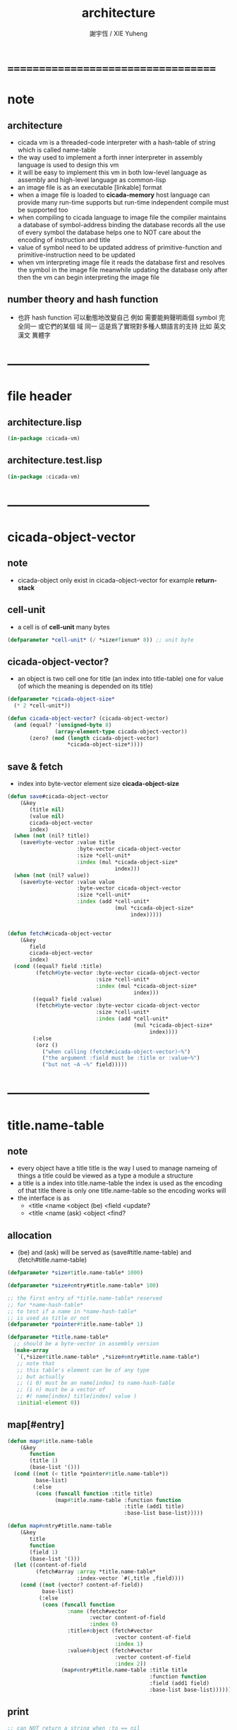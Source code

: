 #+TITLE:  architecture
#+AUTHOR: 謝宇恆 / XIE Yuheng
#+EMAIL:  xyheme@gmail.com

* ===================================
* note
** architecture
   * cicada vm is
     a threaded-code interpreter
     with a hash-table of string which is called name-table
   * the way used to implement
     a forth inner interpreter in assembly language
     is used to design this vm
   * it will be easy to implement this vm in both
     low-level language as assembly
     and high-level language as common-lisp
   * an image file is as an executable [linkable] format
   * when a image file is loaded to *cicada-memory*
     host language can provide many run-time supports
     but run-time independent compile must be supported too
   * when compiling to cicada language to image file
     the compiler maintains a database of symbol-address binding
     the database records all the use of every symbol
     the database helps one to
     NOT care about the encoding of instruction and title
   * value of symbol
     need to be updated
     address of primitive-function and primitive-instruction
     need to be updated
   * when vm interpreting image file
     it reads the database first
     and resolves the symbol in the image file
     meanwhile updating the database
     only after then
     the vm can begin interpreting the image file
** number theory and hash function
   * 也許 hash function 可以動態地改變自己
     例如
     需要能夠聲明兩個 symbol 完全同一
     或它們的某個 域 同一
     這是爲了實現對多種人類語言的支持
     比如 英文 漢文 異體字
* -----------------------------------
* file header
** architecture.lisp
   #+begin_src lisp :tangle architecture.lisp
   (in-package :cicada-vm)
   #+end_src
** architecture.test.lisp
   #+begin_src lisp :tangle architecture.test.lisp
   (in-package :cicada-vm)
   #+end_src
* -----------------------------------
* cicada-object-vector
** note
   * cicada-object only exist in cicada-object-vector
     for example *return-stack*
** cell-unit
   * a cell is of *cell-unit* many bytes
   #+begin_src lisp :tangle architecture.lisp
   (defparameter *cell-unit* (/ *size#fixnum* 8)) ;; unit byte
   #+end_src
** cicada-object-vector?
   * an object is two cell
     one for title (an index into title-table)
     one for value (of which the meaning is depended on its title)
   #+begin_src lisp :tangle architecture.lisp
   (defparameter *cicada-object-size*
     (* 2 *cell-unit*))

   (defun cicada-object-vector? (cicada-object-vector)
     (and (equal? '(unsigned-byte 8)
                  (array-element-type cicada-object-vector))
          (zero? (mod (length cicada-object-vector)
                      ,*cicada-object-size*))))
   #+end_src
** save & fetch
   * index
     into byte-vector
     element size *cicada-object-size*
   #+begin_src lisp :tangle architecture.lisp
   (defun save#cicada-object-vector
       (&key
          (title nil)
          (value nil)
          cicada-object-vector
          index)
     (when (not (nil? title))
       (save#byte-vector :value title
                         :byte-vector cicada-object-vector
                         :size *cell-unit*
                         :index (mul *cicada-object-size*
                                     index)))
     (when (not (nil? value))
       (save#byte-vector :value value
                         :byte-vector cicada-object-vector
                         :size *cell-unit*
                         :index (add *cell-unit*
                                     (mul *cicada-object-size*
                                          index)))))


   (defun fetch#cicada-object-vector
       (&key
          field
          cicada-object-vector
          index)
     (cond ((equal? field :title)
            (fetch#byte-vector :byte-vector cicada-object-vector
                               :size *cell-unit*
                               :index (mul *cicada-object-size*
                                           index)))
           ((equal? field :value)
            (fetch#byte-vector :byte-vector cicada-object-vector
                               :size *cell-unit*
                               :index (add *cell-unit*
                                           (mul *cicada-object-size*
                                                index))))
           (:else
            (orz ()
              ("when calling (fetch#cicada-object-vector)~%")
              ("the argument :field must be :title or :value~%")
              ("but not ~A ~%" field)))))
   #+end_src
* -----------------------------------
* title.name-table
** note
   * every object have a title
     title is the way I used to manage nameing of things
     a title could be viewed as
     a type
     a module
     a structure
   * a title is a index into title.name-table
     the index is used as the encoding of that title
     there is only one title.name-table
     so the encoding works will
   * the interface is as
     * <title
       <name
       <object
       (be)
       <field
       <update?
     * <title
       <name
       (ask)
       <object
       <find?
** allocation
   * (be) and (ask) will be served as
     (save#title.name-table) and (fetch#title.name-table)
   #+begin_src lisp :tangle architecture.lisp
   (defparameter *size#title.name-table* 1000)

   (defparameter *size#entry#title.name-table* 100)

   ;; the first entry of *title.name-table* reserved
   ;; for *name-hash-table*
   ;; to test if a name in *name-hash-table*
   ;; is used as title or not
   (defparameter *pointer#title.name-table* 1)

   (defparameter *title.name-table*
     ;; should be a byte-vector in assembly version
     (make-array
      `(,*size#title.name-table* ,*size#entry#title.name-table*)
      ;; note that
      ;; this table's element can be of any type
      ;; but actually
      ;; (i 0) must be an name[index] to name-hash-table
      ;; (i n) must be a vector of
      ;; #( name[index] title[index] value )
      :initial-element 0))
   #+end_src
** map[#entry]
   #+begin_src lisp :tangle architecture.lisp
   (defun map#title.name-table
       (&key
          function
          (title 1)
          (base-list '()))
     (cond ((not (< title *pointer#title.name-table*))
            base-list)
           (:else
            (cons (funcall function :title title)
                  (map#title.name-table :function function
                                        :title (add1 title)
                                        :base-list base-list)))))

   (defun map#entry#title.name-table
       (&key
          title
          function
          (field 1)
          (base-list '()))
     (let ((content-of-field
            (fetch#array :array *title.name-table*
                         :index-vector `#(,title ,field))))
       (cond ((not (vector? content-of-field))
              base-list)
             (:else
              (cons (funcall function
                      :name (fetch#vector
                             :vector content-of-field
                             :index 0)
                      :title#object (fetch#vector
                                     :vector content-of-field
                                     :index 1)
                      :value#object (fetch#vector
                                     :vector content-of-field
                                     :index 2))
                    (map#entry#title.name-table :title title
                                                :function function
                                                :field (add1 field)
                                                :base-list base-list))))))
   #+end_src
** print
   #+begin_src lisp :tangle architecture.lisp
   ;; can NOT return a string when :to == nil

   (defun print#title.name-table
       (&key
          (to *standard-output*))
     (cat (:to to
               :postfix (cat () ("~%")))
       ("* title.name-table")
       ("  |------------+--------|")
       ("  | size       | ~6D |" *size#title.name-table*)
       ("  | size#entry | ~6D |" *size#entry#title.name-table*)
       ("  | title      | ~6D |" (sub1 *pointer#title.name-table*))
       ("  |------------+--------|"))
     (map#title.name-table
      :function
      (lambda (&key
                 title)
        (cat (:to to
                  :postfix (cat () ("~%")))
          ("  * ~A" (title->string title)))
        (map#entry#title.name-table
         :title title
         :function
         (lambda (&key
                    name
                    title#object
                    value#object)
           (cat (:to to
                     :postfix (cat () ("~%")))
             ("    * ~A" (name->string name))
             ("      ~A ~A" (title->string title#object) value#object)))))))

   ;; (be :title (string->title "k1")
   ;;     :name (string->name "took1")
   ;;     :title#object (string->title "my1")
   ;;     :value#object 666)
   ;; (be :title (string->title "k1")
   ;;     :name (string->name "took2")
   ;;     :title#object (string->title "my2")
   ;;     :value#object 666)
   ;; (print#title.name-table)
   #+end_src
** be (as save)
   #+begin_src lisp :tangle architecture.lisp
   (defin be
     .field ;; index
     .update?)
   (defun be
       (&key
          title
          name
          title#object
          value#object)
     (cond
       ((not (title? title))
        (error "the argument :title of (be) must be a title"))
       ((not (name? name))
        (error "the argument :name of (be) must be a name"))
       ((not (title? title#object))
        (error "the argument :title#object of (be) must be a title"))
       (:else
        (help#be
         :title title
         :name name
         :title#object title#object
         :value#object value#object))))


   (defun help#be
       (&key
          title
          name
          title#object
          value#object
          (field 1))
     (let ((content-of-field
            (fetch#array
             :array *title.name-table*
             :index-vector `#(,title ,field))))
       (cond
         ;; creat new
         ((zero? content-of-field)
          (save#array
           :value (vector name
                          title#object
                          value#object)
           :array *title.name-table*
           :index-vector `#(,title ,field))
          (values field
                  nil))
         ;; update
         ((equal? name
                  (fetch#vector
                   :vector content-of-field
                   :index 0))
          (save#array
           :value (vector name
                          title#object
                          value#object)
           :array *title.name-table*
           :index-vector `#(,title ,field))
          (values field
                  :updated!!!))
         ;; next
         ((< field *size#entry#title.name-table*)
          (help#be :title title
                   :name name
                   :title#object title#object
                   :value#object value#object
                   :field (add1 field)))
         ;; filled
         (:else
          (error "the names under this title is too filled (be) can not do")))))
   #+end_src
** ask (as fetch)
   #+begin_src lisp :tangle architecture.lisp
   (defin ask
     .title
     .value
     .found?)
   (defun ask
       (&key
          title
          name)
     (cond ((not (title? title))
            (error "the argument :title of (ask) must be a title"))
           ((not (name? name))
            (error "the argument :name of (ask) must be a name"))
           (:else
            (help#ask :title title
                      :name name))))

   (defun help#ask
       (&key
          title
          name
          (field 1))
     (let ((content-of-field
            (fetch#array :array *title.name-table*
                         :index-vector `#(,title ,field))))
       (cond
         ;; not found
         ((zero? content-of-field)
          (values 0
                  0
                  nil))
         ;; found
         ((equal? name
                  (fetch#vector :vector content-of-field
                                :index 0))
          (let ((vector#name-title-value
                 (fetch#array :array *title.name-table*
                              :index-vector `#(,title ,field))))
            (values (fetch#vector :vector vector#name-title-value
                                  :index 1)
                    (fetch#vector :vector vector#name-title-value
                                  :index 2)
                    :found!!!)))
         ;; next
         ((< field *size#entry#title.name-table*)
          (help#ask :title title
                    :name name
                    :field (add1 field)))
         ;; filled
         (:else
          (orz ()
            ("can not ask for the object under the name as you wish~%")
            ("and the names under this title is too filled"))))))
   #+end_src
** test
   #+begin_src lisp :tangle architecture.test.lisp
   (deftest be--and--ask
       (architecture)
     (ensure
         (list (be :title (string->title "kkk")
                   :name (string->name "took")
                   :title#object (string->title "my")
                   :value#object 666)
               (with (be :title (string->title "kkk")
                         :name (string->name "took")
                         :title#object (string->title "my")
                         :value#object 666)
                 (list .field .update?))
               (with (ask :title (string->title "kkk")
                          :name (string->name "took"))
                     (list .title .value .found?)))
         ==>
         `(1

           (1
            :UPDATED!!!)

           (,(string->title "my")
             666
             :FOUND!!!)

           )))
    #+end_src
* title
** title?
   * index-within-title.name-table?
   #+begin_src lisp :tangle architecture.lisp
   (defun title? (index)
     (and (natural-number? index)
          (< index *size#title.name-table*)))
   #+end_src
** string->title
   #+begin_src lisp :tangle architecture.lisp
   (defun string->title (string)
     (let* ((name (string->name string))
            (index-for-title
             (fetch#name-hash-table :field :index-for-title
                                    :name name)))
       (cond
         ;; find-old
         ((not (zero? index-for-title))
          index-for-title)

         ;; creat-new
         ((< *pointer#title.name-table*
             ,*size#title.name-table*)
          ;; now
          ;; *pointer#title.name-table* is pointing to
          ;; the next free to use index
          ;; in the *title.name-table*

          ;; save title[index] to :field :index-for-title of name-hash-table
          (save#name-hash-table :value *pointer#title.name-table*
                                :field :index-for-title
                                :name name)

          ;; save name[index] to *title.name-table*
          (save#array :value name
                      :array *title.name-table*
                      :index-vector (vector *pointer#title.name-table* 0))

          ;; to update *pointer#title.name-table*
          ;; is to allocate a new index in the *title.name-table*
          (add1! *pointer#title.name-table*)

          ;; return value
          (sub1 *pointer#title.name-table*))

         (:else
          (orz ()
            ("title.name-table is filled~%")
            ("(string->title) can not make new title~%"))))))
   #+end_src
** title->name
   #+begin_src lisp :tangle architecture.lisp
   (defun title->name (title)
     (if (not (title? title))
         (error "the argument of (title->name) must be a title")
         (fetch#array
          :array *title.name-table*
          :index-vector
          (vector title 0))))
   #+end_src
** title->string
   #+begin_src lisp :tangle architecture.lisp
   (defun title->string (title)
     (if (not (title? title))
         (error "the argument of (title->string) must be a title")
         (name->string (title->name title))))
   #+end_src
** print
   #+begin_src lisp :tangle architecture.lisp
   (defun print#title (title &key (to t))
     (if (not (title? title))
         (error "the argument of (print#title) must be a title")
         (print#name (title->name title)
                     :to to)))
   #+end_src
** test
   #+begin_src lisp :tangle architecture.test.lisp
   (deftest print#title
       (architecture)
     (ensure
         (print#title (string->title "kkk")
                      :to nil)
         ==>
         "kkk"))
   #+end_src
* -----------------------------------
* name-hash-table
** note
   * not name value binding in name-hash-table
     name-hash-table is used to
     1. provide the name datatype
     2. implement title.name-table
   * binding will be done in title.name-table
     an object [value with title]
     will be bound to a title name pair
** allocation
   #+begin_src lisp :tangle architecture.lisp
   ;; must be a prime number

   ;; 1000003  ;; about 976 k
   ;; 1000033
   ;; 1000333
   ;; 100003   ;; about 97 k
   ;; 100333
   ;; 997
   ;; 499
   ;; 230      ;; for a special test

   (defparameter *size#name-hash-table* 100333)

   (defparameter *name-hash-table#name-counter* 0)

   (defparameter *name-hash-table#string*
     (make#vector
      :length *size#name-hash-table*
      :initial-element 0))

   (defparameter *name-hash-table#index-for-title*
     (make#vector
      :length *size#name-hash-table*
      :element-type `(integer 0 ,*size#title.name-table*)
      :initial-element 0))


   (defun fetch#name-hash-table
       (&key
          name
          field)
     (cond ((equal? field :string)
            (fetch#vector
             :vector *name-hash-table#string*
             :index name))
           ((equal? field :index-for-title)
            (fetch#vector
             :vector *name-hash-table#index-for-title*
             :index name))
           (:else
            (orz ()
              ("the argument :field of (fetch#name-hash-table)~%")
              ("must be a valid field of the name-hash-table~%")
              ("but ~A is not~%" field)))))

   (defun save#name-hash-table
       (&key
          value
          name
          field)
     (cond ((equal? field :string)
            (save#vector
             :value value
             :vector *name-hash-table#string*
             :index name))
           ((equal? field :index-for-title)
            (save#vector
             :value value
             :vector *name-hash-table#index-for-title*
             :index name))
           (:else
            (orz ()
              ("the argument :field of (save#name-hash-table)~%")
              ("must be a valid field of the name-hash-table~%")
              ("but ~A is not~%" field)))))

   ;; to reverse index 0
   ;; the first entry of *name-hash-table* is reserved
   ;; for *title.name-table*
   ;; to test if a title name pair in *title.name-table*
   ;; is bound to any object or not
   (save#name-hash-table :value ""
                         :field :string
                         :name 0)
   #+end_src
** map
   #+begin_src lisp :tangle architecture.lisp
   (defun map#name-hash-table
       (&key
          function
          (name 1)
          (base-list '()))
     (cond ((not (< name *size#name-hash-table*))
            base-list)
           ((not (name-hash-table-index#used? name))
            (map#name-hash-table :function function
                                 :name (add1 name)
                                 :base-list base-list))
           (:else
            (cons (funcall function :name name)
                  (map#name-hash-table :function function
                                       :name (add1 name)
                                       :base-list base-list)))))

   ;; (map#name-hash-table
   ;;  :function
   ;;  (lambda (&key name)
   ;;    (name->string name)))
   #+end_src
** print
   #+begin_src lisp :tangle architecture.lisp
   ;; can NOT return a string when :to == nil

   (defun print#name-hash-table
       (&key
          (to *standard-output*))
     (cat (:to to
               :postfix (cat () ("~%")))
       ("* name-hash-table")
       ("  |-----------+--------|")
       ("  | size      | ~6D |" *size#name-hash-table*)
       ("  | name      | ~6D |" *name-hash-table#name-counter*)
       ("  | collision | ~6D |" (length *name-hash-table#collision-record*))
       ("  |-----------+--------|"))
     (map#name-hash-table
      :function
      (lambda (&key name)
        (cat (:to to)
          ("  * ~A " (name->string name)))
        (cond
          ((name-hash-table-index#as-title? name)
           (cat (:to to)
             (" [as title] "))))
        (let ((collision-record-entry
               (find#record :index name
                            ,*name-hash-table#collision-record*)))
          (cond ((not (nil? collision-record-entry))
                 (destructuring-bind
                       (&key collision-level
                             string
                             index)
                     collision-record-entry
                   (cat (:to to)
                     (" [collision-level: ~A]" collision-level))))))
        (cat (:to to) ("~%")))))
   #+end_src
* name
** name?
   * index-within-name-hash-table?
   #+begin_src lisp :tangle architecture.lisp
   (defun name? (index)
     (and (natural-number? index)
          (< index *size#name-hash-table*)))
   #+end_src
** string->natural-number
   #+begin_src lisp :tangle architecture.lisp
   (defparameter *max-carry-position* 22)

   (defun string->natural-number (string
                                  &key
                                    (counter 0)
                                    (sum 0))
     (if (string#empty? string)
         sum
         (multiple-value-bind
               (head#char
                tail#char
                string)
             (string->head#char string)
           (string->natural-number
            tail#char
            :counter (if (< counter *max-carry-position*)
                         (add1 counter)
                         0)
            :sum (+ sum
                    (shift#left
                     :step counter
                     :number (char->code head#char)))))))
   #+end_src
** string->name
   #+begin_src lisp :tangle architecture.lisp
   (defun string->name (string)
     (help#string->name#find-old-or-creat-new
      :string string
      :index (mod (string->natural-number string)
                  ,*size#name-hash-table*)))

   (defun help#string->name#find-old-or-creat-new
       (&key
          string
          index
          (collision-level 0))
     (cond
       ;; creat-new
       ((not (name-hash-table-index#used? index))
        (help#string->name#creat-new
         :string string
         :index index
         :collision-level collision-level)
        index)
       ;; find-old
       ((equal? string
                (fetch#name-hash-table
                 :field :string
                 :name index))
        index)
       ;; collision
       (:else
        (help#string->name#find-old-or-creat-new
         :string string
         :index (name-hash-table-index#next :index index)
         :collision-level (add1 collision-level)))
       ))

   (defun name-hash-table-index#used? (index)
     (not (zero? (fetch#name-hash-table
                  :field :string
                  :name index))))

   (defun name-hash-table-index#as-title? (index)
     (and (name-hash-table-index#used? index)
          (not (zero? (fetch#name-hash-table
                       :field :index-for-title
                       :name index)))))

   (defparameter *name-hash-table#collision-record* '())

   (defun help#string->name#creat-new
       (&key
          string
          index
          collision-level)
     (add1! *name-hash-table#name-counter*)
     (if (not (zero? collision-level))
         (push (list :collision-level collision-level
                     :string string
                     :index index)
               ,*name-hash-table#collision-record*))
     (save#name-hash-table :value string
                           :field :string
                           :name index))

   (defun name-hash-table-index#next
       (&key index)
     (if (= index *size#name-hash-table*)
         0
         (add1 index)))
   #+end_src
** name->string
   #+begin_src lisp :tangle architecture.lisp
   (defun name->string (name)
     (if (not (name? name))
         (error "the argument of (name->string) must be a name")
         (cond ((not (name-hash-table-index#used? name))
                (error "this name does not have a string"))
               (:else
                (fetch#name-hash-table :field :string
                                       :name name)))))
   #+end_src
** print
   #+begin_src lisp :tangle architecture.lisp
   (defun print#name (name
                      &key (to t))
     (format to (name->string name)))
   #+end_src
** test
   #+begin_src lisp :tangle architecture.test.lisp
   (deftest string->natural-number
       (architecture)
     (ensure
         (list (string->natural-number "")
               (string->natural-number "@")
               (string->natural-number "@@@"))
         ==>
         (list 0
               64
               448)))

   (deftest name->string
       (architecture)
     (ensure
         (name->string (string->name "kkk took my baby away!"))
         ==>
         "kkk took my baby away!"))

   (deftest print#name
       (architecture)
     (ensure
         (print#name (string->name "kkk took my baby away!")
                     :to nil)
         ==>
         "kkk took my baby away!"))
   #+end_src
* -----------------------------------
* cicada-image
** note
   * a image is a directory
     one sub-directory will be viewed as
     one data section of the image
   * in each sub-directory
     there is a ".meta" file for meta-data
   * and a ".ccd" file to be loaded
     >< one data section could be
     implemented in any way
   * but note that
     the vm views the directory as a whole
     and the files in the directory
     are not intended to be edited manually
** allocation
   #+begin_src lisp :tangle architecture.lisp
   (setf (logical-pathname-translations "cicada")
         `(("**;*.*" "home:.cicada;**;*.*")))
   #+end_src
** config
   * creat sub-directories and ".meta" files
   #+begin_src lisp :tangle architecture.lisp
   (defun config#cicada-image (configuration-list)
     (help ((defun config-section (configuration)
              (let* ((image-name
                      (find#key :image-name configuration))
                     (section-name
                      (find#key :section-name configuration))
                     (section-meta
                      (find#key :section-meta configuration))
                     (stream-ccd
                      (open (cat ()
                              ("cicada:")
                              ("~A;" image-name)
                              ("~A;" section-name)
                              ("~A.ccd" section-name))
                            :direction :output
                            :if-exists :supersede))
                     (stream-meta
                      (open (cat ()
                              ("cicada:")
                              ("~A;" image-name)
                              ("~A;" section-name)
                              ("~A.meta" section-name))
                            :direction :output
                            :if-exists :supersede)))
                (cat (:to stream-meta) ("~W" section-meta))
                (close stream-ccd)
                (close stream-meta))))
       (mapcar (function config-section)
               configuration-list)))

   (config#cicada-image
    `((:image-name "test-image"
                   :section-name "test"
                   :section-meta (:size 666))
      (:image-name "test-image"
                   :section-name "vector-function-heap"
                   :section-meta (:size ,(mul 6 1024)))))
   #+end_src
* cicada-memory
** note
   * every data section is denoted by a offset
     offset will be setted when loading
** allocation
   #+begin_src lisp :tangle architecture.lisp
   (defparameter *size#cicada-memory* (mul 1024 1024))

   (defparameter *current-free-address#cicada-memory* 0)

   (defparameter *cicada-memory*
     (make#vector :length (mul *size#cicada-memory* *cicada-object-size*)
                  :element-type '(unsigned-byte 8)
                  :initial-element 0))
   #+end_src
* cicada-section
** load
   * the offset of a section is a variables under title
   #+begin_src lisp :tangle architecture.lisp
   (defparameter *data-section-record#cicada-memory*
     `("data-section-record"))
   ;; `((:section-offset 0
   ;;    :section-name "vector-function-heap"
   ;;    :image-name "><"
   ;;    :section-meta (:size ,(mul 6 1024)))
   ;;   ...)

   (defun load#cicada-section (&key image-name section-name)
     (let* ((section-meta (let* ((meta-stream
                                  (open (cat ()
                                          ("cicada:")
                                          ("~A;" image-name)
                                          ("~A;" section-name)
                                          ("~A.meta" section-name))
                                        :direction :input))
                                 (section-meta (read meta-stream)))
                            (close meta-stream)
                            (values section-meta)))
            (section-size (find#key :size section-meta))
            (section-offset *current-free-address#cicada-memory*))
       (be :title (string->title section-name)
           :name (string->name "offset")
           :title#object (string->title "fixnum")
           :value#object section-offset)
       (file->buffer
        :filename (cat ()
                    ("cicada:")
                    ("~A;" image-name)
                    ("~A;" section-name)
                    ("~A.ccd" section-name))
        :buffer *cicada-memory*
        :buffer-boundary#lower section-offset)
       (set! *current-free-address#cicada-memory*
           (add *current-free-address#cicada-memory*
                section-size))
       (set-end-car! (append `(:section-offset ,section-offset)
                             `(:section-name   ,section-name)
                             `(:image-name     ,image-name)
                             `(:section-meta   ,section-meta))
                     ,*data-section-record#cicada-memory*)))

   (load#cicada-section :image-name "test-image"
                        :section-name "vector-function-heap")
   #+end_src
** cicada-section-name->[meta|offset]
   #+begin_src lisp :tangle architecture.lisp
   (defun cicada-section-name->meta (section-name)
     (find#key :section-meta
               (find#record :section-name section-name
                            ,*data-section-record#cicada-memory*)))

   (defun cicada-section-name->offset (section-name)
     (find#key :section-offset
               (find#record :section-name section-name
                            ,*data-section-record#cicada-memory*)))
   #+end_src
** fetch & save
   #+begin_src lisp :tangle architecture.lisp
   (defun fetch-byte#cicada-section
       (&key
          (section-offset nil)
          (section-name nil)
          address)
     (cond ((not (nil? section-offset))
            (fetch#byte-vector
             :byte-vector *cicada-memory*
             :size 1
             :index (add address
                         section-offset)))
           ((not (nil? section-name))
            (fetch#byte-vector
             :byte-vector *cicada-memory*
             :size 1
             :index (add address
                         (cicada-section-name->offset
                          section-name))))
           (:else
            (orz ()
              ("when calling (fetch-byte#cicada-section)~%")
              ("one of is argument :section-offset or :section-name must NOT be nil~%")))))

   (defun save-byte#cicada-section
       (&key
          (section-offset nil)
          (section-name nil)
          address
          byte)
     (cond ((not (nil? section-offset))
            (save#byte-vector
             :value byte
             :byte-vector *cicada-memory*
             :size 1
             :index (add address
                         section-offset)))
           ((not (nil? section-name))
            (save#byte-vector
             :value byte
             :byte-vector *cicada-memory*
             :size 1
             :index (add address
                         (cicada-section-name->offset
                          section-name))))
           (:else
            (orz ()
              ("when calling (save-byte#cicada-section)~%")
              ("one of is argument :section-offset or :section-name must NOT be nil~%")))))

   (defin fetch#cicada-section
     .title .value)
   (defun fetch#cicada-section
       (&key
          (section-offset nil)
          (section-name nil)
          address)
     (cond ((not (nil? section-offset))
            (values (fetch#byte-vector
                     :byte-vector *cicada-memory*
                     :size *cell-unit*
                     :index (add address
                                 section-offset))
                    (fetch#byte-vector
                     :byte-vector *cicada-memory*
                     :size *cell-unit*
                     :index (add *cell-unit*
                                 address
                                 section-offset))))
           ((not (nil? section-name))
            (values (fetch#byte-vector
                     :byte-vector *cicada-memory*
                     :size *cell-unit*
                     :index (add address
                                 (cicada-section-name->offset
                                  section-name)))
                    (fetch#byte-vector
                     :byte-vector *cicada-memory*
                     :size *cell-unit*
                     :index (add *cell-unit*
                                 address
                                 (cicada-section-name->offset
                                  section-name)))))
           (:else
            (orz ()
              ("when calling (fetch#cicada-section)~%")
              ("one of is argument :section-offset or :section-name must NOT be nil~%")))))

   (defun save#cicada-section
       (&key
          (section-offset nil)
          (section-name nil)
          address
          title
          value)
     (cond ((not (nil? section-offset))
            (save#byte-vector
             :value title
             :byte-vector *cicada-memory*
             :size *cell-unit*
             :index (add address
                         section-offset))
            (save#byte-vector
             :value value
             :byte-vector *cicada-memory*
             :size *cell-unit*
             :index (add *cell-unit*
                         address
                         section-offset)))
           ((not (nil? section-name))
            (save#byte-vector
             :value title
             :byte-vector *cicada-memory*
             :size *cell-unit*
             :index (add address
                         (cicada-section-name->offset
                          section-name)))
            (save#byte-vector
             :value value
             :byte-vector *cicada-memory*
             :size *cell-unit*
             :index (add *cell-unit*
                         address
                         (cicada-section-name->offset
                          section-name))))
           (:else
            (orz ()
              ("when calling (save#cicada-section)~%")
              ("one of is argument :section-offset or :section-name must NOT be nil~%")))))
   #+end_src
* -----------------------------------
* return-stack
** note
   * return-stack is a stack of pointers
     a pointer points into a (one type of) function-body
   * the pointer on the top of return-stack
     always points into next instruction
   * it is the vary callers
     that are moving the pointer
     which on the top of return-stack
     to the next instruction in a function-body
   * it is the vary callers
     that are pushing or popping the return-stack
   * primitive-function
     1. at the begin
        the caller will move
        the pointer on the top of return-stack
        to the next instruction in a function-body
     2. during
     3. at the end
        the celler will try to return to next instruction
   * vector-function
     1. at the begin
        the caller will move
        the pointer on the top of return-stack
        to the next instruction in a function-body
     2. during
        push a new pointer to the return-stack
     3. at the end
        the celler will try to return to next instruction
   * I will let all this things be done by the instructions
     the machine knows nothing about how to do
     it calls instructions and let instruction do
     the machine only knows next next next
   * an instruction is an object with its title (of course)
   * the things that saved into the return-stack
     are will titled pointer objects (of course)
     a pointer into a function-body
     shoud contain the function-body and an index
   * vector-function 這個 title 下
     有能夠造
     具有 vector-function-body-pointer 這個 title
     的數據
     的函數
     而 vector-function-body-pointer 這個 title 下
     有處理這個數據類型
     的函數
** allocation
   * the following functions
     should be used like assembly macro
   #+begin_src lisp :tangle architecture.lisp
   (defparameter *size#return-stack* 1024)

   (defparameter *return-stack*
     (make#vector :length (mul *cicada-object-size* *size#return-stack*)
                  :element-type '(unsigned-byte 8)
                  :initial-element 0))

   ;; pointer is an index into *return-stack*
   ;; one step of push pop is *cicada-object-size*
   (defparameter *pointer#return-stack* 0)
   #+end_src
** push & pop & tos
   #+begin_src lisp :tangle architecture.lisp
   (defun push#return-stack
       (&key
          title
          value)
     (cond
       ;; type check
       ((not (title? title))
        (error "the argument :title of (push#return-stack) must a title"))
       ;; filled
       ((not (< (mul *pointer#return-stack*
                     ,*cicada-object-size*)
                ,*size#return-stack*))
        (error "can not push anymore *return-stack* is filled"))
       ;; side-effect
       ;; *pointer#return-stack* is always
       ;; a free to use index into cicada-object-vector
       (:else (save#cicada-object-vector
               :title title
               :value value
               :cicada-object-vector *return-stack*
               :index *pointer#return-stack*)
              (add1! *pointer#return-stack*)
              ;; return current-pointer
              ,*pointer#return-stack*)))

   (defin pop#return-stack
     .title
     .value
     .current-pointer)
   (defun pop#return-stack ()
     (cond
       ((zero? *pointer#return-stack*)
        (orz ()
          ("when calling (pop#return-stack)~%")
          ("the *return-stack* must NOT be empty")))
       (:else
        (sub1! *pointer#return-stack*)
        (values (fetch#cicada-object-vector
                 :field :title
                 :cicada-object-vector *return-stack*
                 :index *pointer#return-stack*)
                (fetch#cicada-object-vector
                 :field :value
                 :cicada-object-vector *return-stack*
                 :index *pointer#return-stack*)
                ,*pointer#return-stack*))))

   ;; TOS denotes top of stack
   (defin tos#return-stack
     .title
     .value
     .current-pointer)
   (defun tos#return-stack ()
     (cond
       ((zero? *pointer#return-stack*)
        (orz ()
          ("when calling (tos#return-stack)~%")
          ("the *return-stack* must NOT be empty")))
       (:else
        (values (fetch#cicada-object-vector
                 :field :title
                 :cicada-object-vector *return-stack*
                 :index (sub1 *pointer#return-stack*))
                (fetch#cicada-object-vector
                 :field :value
                 :cicada-object-vector *return-stack*
                 :index (sub1 *pointer#return-stack*))
                (sub1 *pointer#return-stack*)))))
   #+end_src
** save & fetch
   * these are interfaces to be used in common-lisp
   * note that
     the index here begin from TOS
   #+begin_src lisp :tangle architecture.lisp
   (defun fetch#return-stack
       (&key
          index
          field)
     (cond ((not (< index *pointer#return-stack*))
            (orz ()
              ("when calling (fetch#return-stack)~%")
              ("the argument :index must be < then *pointer#return-stack*~%")
              ("but here: ~%")
              ("index = ~A ~%" index)
              ("*pointer#return-stack* = ~A ~%" *pointer#return-stack*)))
           ((equal? field :title)
            (fetch#cicada-object-vector
             :field :title
             :cicada-object-vector *return-stack*
             :index (sub (sub1 *pointer#return-stack*)
                         index)))
           ((equal? field :value)
            (fetch#cicada-object-vector
             :field :value
             :cicada-object-vector *return-stack*
             :index (sub (sub1 *pointer#return-stack*)
                         index)))
           (:else
            (orz ()
              ("when calling (fetch#return-stack)~%")
              ("the argument :field must be :title or :value~%")
              ("but not ~A ~%" field)))))

   (defun save#return-stack
       (&key
          (title nil)
          (value nil)
          index)
     (cond ((not (< index *pointer#return-stack*))
            (orz ()
              ("when calling (save#return-stack)~%")
              ("the argument :index must be < then *pointer#return-stack*~%")
              ("but here: ~%")
              ("index = ~A ~%" index)
              ("*pointer#return-stack* = ~A ~%" *pointer#return-stack*)))
           (:else
            (save#cicada-object-vector
             :title title
             :value value
             :cicada-object-vector *return-stack*
             :index (sub (sub1 *pointer#return-stack*)
                         index)))))
   #+end_src
** test
   #+begin_src lisp :tangle architecture.test.lisp
   (deftest return-stack--push-pop-tos
       (architecture)
     (ensure
         (let* ((push1 (push#return-stack
                        :title (string->title "return-stack--push--test#1")
                        :value 147))
                (push2 (push#return-stack
                        :title (string->title "return-stack--push--test#2")
                        :value 258))
                (push3 (push#return-stack
                        :title (string->title "return-stack--push--test#3")
                        :value 369)))
           (list (sub push3 push2)
                 (sub push2 push1)
                 (with (tos#return-stack)
                   .value)
                 (with (pop#return-stack)
                   .value)

                 (with (tos#return-stack)
                   .value)
                 (with (pop#return-stack)
                   .value)

                 (with (tos#return-stack)
                   .value)
                 (with (pop#return-stack)
                   .value)))
         ==>
         (list 1
               1

               369
               369

               258
               258

               147
               147)))
   #+end_src
* argument-stack
** allocation
   * the following functions
     should be used like assembly macro
   #+begin_src lisp :tangle architecture.lisp
   (defparameter *size#argument-stack* 1024)

   (defparameter *argument-stack*
     (make#vector :length (mul *cicada-object-size* *size#argument-stack*)
                  :element-type '(unsigned-byte 8)
                  :initial-element 0))

   ;; pointer is an index into *argument-stack*
   ;; one step of push pop is *cicada-object-size*
   (defparameter *pointer#argument-stack* 0)
   #+end_src
** push & pop & tos
   #+begin_src lisp :tangle architecture.lisp
   (defun push#argument-stack
       (&key
          title
          value)
     (cond
       ;; type check
       ((not (title? title))
        (error "the argument :title of (push#argument-stack) must a title"))
       ;; filled
       ((not (< (mul *pointer#argument-stack*
                     ,*cicada-object-size*)
                ,*size#argument-stack*))
        (error "can not push anymore *argument-stack* is filled"))
       ;; side-effect
       ;; *pointer#argument-stack* is always
       ;; a free to use index into cicada-object-vector
       (:else (save#cicada-object-vector
               :title title
               :value value
               :cicada-object-vector *argument-stack*
               :index *pointer#argument-stack*)
              (add1! *pointer#argument-stack*)
              ;; argument current-pointer
              ,*pointer#argument-stack*)))

   (defin pop#argument-stack
     .title
     .value
     .current-pointer)
   (defun pop#argument-stack ()
     (cond
       ((zero? *pointer#argument-stack*)
        (orz ()
          ("when calling (pop#argument-stack)~%")
          ("the *argument-stack* must NOT be empty")))
       (:else
        (sub1! *pointer#argument-stack*)
        (values (fetch#cicada-object-vector
                 :field :title
                 :cicada-object-vector *argument-stack*
                 :index *pointer#argument-stack*)
                (fetch#cicada-object-vector
                 :field :value
                 :cicada-object-vector *argument-stack*
                 :index *pointer#argument-stack*)
                ,*pointer#argument-stack*))))

   ;; TOS denotes top of stack
   (defin tos#argument-stack
     .title
     .value
     .current-pointer)
   (defun tos#argument-stack ()
     (cond
       ((zero? *pointer#argument-stack*)
        (orz ()
          ("when calling (tos#argument-stack)~%")
          ("the *argument-stack* must NOT be empty")))
       (:else
        (values (fetch#cicada-object-vector
                 :field :title
                 :cicada-object-vector *argument-stack*
                 :index (sub1 *pointer#argument-stack*))
                (fetch#cicada-object-vector
                 :field :value
                 :cicada-object-vector *argument-stack*
                 :index (sub1 *pointer#argument-stack*))
                (sub1 *pointer#argument-stack*)))))
   #+end_src
** save & fetch
   * these are interfaces to be used in common-lisp
   * note that
     the index here begin from TOS
   #+begin_src lisp :tangle architecture.lisp
   (defun fetch#argument-stack
       (&key
          index
          field)
     (cond ((not (< index *pointer#argument-stack*))
            (orz ()
              ("when calling (fetch#argument-stack)~%")
              ("the argument :index must be < then *pointer#argument-stack*~%")
              ("but here: ~%")
              ("index = ~A ~%" index)
              ("*pointer#argument-stack* = ~A ~%" *pointer#argument-stack*)))
           ((equal? field :title)
            (fetch#cicada-object-vector
             :field :title
             :cicada-object-vector *argument-stack*
             :index (sub (sub1 *pointer#argument-stack*)
                         index)))
           ((equal? field :value)
            (fetch#cicada-object-vector
             :field :value
             :cicada-object-vector *argument-stack*
             :index (sub (sub1 *pointer#argument-stack*)
                         index)))
           (:else
            (orz ()
              ("when calling (fetch#argument-stack)~%")
              ("the argument :field must be :title or :value~%")
              ("but not ~A ~%" field)))))

   (defun save#argument-stack
       (&key
          (title nil)
          (value nil)
          index)
     (cond ((not (< index *pointer#argument-stack*))
            (orz ()
              ("when calling (save#argument-stack)~%")
              ("the argument :index must be < then *pointer#argument-stack*~%")
              ("but here: ~%")
              ("index = ~A ~%" index)
              ("*pointer#argument-stack* = ~A ~%" *pointer#argument-stack*)))
           (:else
            (save#cicada-object-vector
             :title title
             :value value
             :cicada-object-vector *argument-stack*
             :index (sub (sub1 *pointer#argument-stack*)
                         index)))))
   #+end_src
** test
   #+begin_src lisp :tangle architecture.test.lisp
   (deftest argument-stack--push-pop-tos
       (architecture)
     (ensure
         (list (push#argument-stack
                :title (string->title "argument-stack--push--test#1")
                :value 147)

               (push#argument-stack
                :title (string->title "argument-stack--push--test#2")
                :value 258)

               (push#argument-stack
                :title (string->title "argument-stack--push--test#3")
                :value 369)

               (with (tos#argument-stack)
                 .value)
               (with (pop#argument-stack)
                 .value)

               (with (tos#argument-stack)
                 .value)
               (with (pop#argument-stack)
                 .value)

               (with (tos#argument-stack)
                 .value)
               (with (pop#argument-stack)
                 .value))
         ==>
         (list 1
               2
               3

               369
               369

               258
               258

               147
               147)))
   #+end_src
* frame-stack
** allocation
   * the following functions
     should be used like assembly macro
   #+begin_src lisp :tangle architecture.lisp
   (defparameter *size#frame-stack* 1024)

   (defparameter *frame-stack*
     (make#vector :length (mul *cicada-object-size* *size#frame-stack*)
                  :element-type '(unsigned-byte 8)
                  :initial-element 0))

   ;; pointer is an index into *frame-stack*
   ;; one step of push pop is *cicada-object-size*
   (defparameter *pointer#frame-stack* 0)
   #+end_src
** push & pop & tos
   #+begin_src lisp :tangle architecture.lisp
   (defun push#frame-stack
       (&key
          title
          value)
     (cond
       ;; type check
       ((not (title? title))
        (error "the frame :title of (push#frame-stack) must a title"))
       ;; filled
       ((not (< (mul *pointer#frame-stack*
                     ,*cicada-object-size*)
                ,*size#frame-stack*))
        (error "can not push anymore *frame-stack* is filled"))
       ;; side-effect
       ;; *pointer#frame-stack* is always
       ;; a free to use index into cicada-object-vector
       (:else (save#cicada-object-vector
               :value value
               :title title
               :cicada-object-vector *frame-stack*
               :index *pointer#frame-stack*)
              (add1! *pointer#frame-stack*)
              ;; frame current-pointer
              ,*pointer#frame-stack*)))

   (defin pop#frame-stack
     .title
     .value
     .current-pointer)
   (defun pop#frame-stack ()
     (cond
       ((zero? *pointer#frame-stack*)
        (orz ()
          ("when calling (pop#frame-stack)~%")
          ("the *frame-stack* must NOT be empty")))
       (:else
        (sub1! *pointer#frame-stack*)
        (values (fetch#cicada-object-vector
                 :field :title
                 :cicada-object-vector *frame-stack*
                 :index *pointer#frame-stack*)
                (fetch#cicada-object-vector
                 :field :value
                 :cicada-object-vector *frame-stack*
                 :index *pointer#frame-stack*)
                ,*pointer#frame-stack*))))

   ;; TOS denotes top of stack
   (defin tos#frame-stack
     .title
     .value
     .current-pointer)
   (defun tos#frame-stack ()
     (cond
       ((zero? *pointer#frame-stack*)
        (orz ()
          ("when calling (tos#frame-stack)~%")
          ("the *frame-stack* must NOT be empty")))
       (:else
        (values (fetch#cicada-object-vector
                 :field :title
                 :cicada-object-vector *frame-stack*
                 :index (sub1 *pointer#frame-stack*))
                (fetch#cicada-object-vector
                 :field :value
                 :cicada-object-vector *frame-stack*
                 :index (sub1 *pointer#frame-stack*))
                (sub1 *pointer#frame-stack*)))))
   #+end_src
** save & fetch
   * these are interfaces to be used in common-lisp
   * note that
     the index here begin from TOS
   #+begin_src lisp :tangle architecture.lisp
   (defun fetch#frame-stack
       (&key
          index
          field)
     (cond ((not (< index *pointer#frame-stack*))
            (orz ()
              ("when calling (fetch#frame-stack)~%")
              ("the argument :index must be < then *pointer#frame-stack*~%")
              ("but here: ~%")
              ("index = ~A ~%" index)
              ("*pointer#frame-stack* = ~A ~%" *pointer#frame-stack*)))
           ((equal? field :title)
            (fetch#cicada-object-vector
             :field :title
             :cicada-object-vector *frame-stack*
             :index (sub (sub1 *pointer#frame-stack*)
                         index)))
           ((equal? field :value)
            (fetch#cicada-object-vector
             :field :value
             :cicada-object-vector *frame-stack*
             :index (sub (sub1 *pointer#frame-stack*)
                         index)))
           (:else
            (orz ()
              ("when calling (fetch#frame-stack)~%")
              ("the argument :field must be :title or :value~%")
              ("but not ~A ~%" field)))))

   (defun save#frame-stack
       (&key
          (title nil)
          (value nil)
          index)
     (cond ((not (< index *pointer#frame-stack*))
            (orz ()
              ("when calling (save#frame-stack)~%")
              ("the argument :index must be < then *pointer#frame-stack*~%")
              ("but here: ~%")
              ("index = ~A ~%" index)
              ("*pointer#frame-stack* = ~A ~%" *pointer#frame-stack*)))
           (:else
            (save#cicada-object-vector
             :title title
             :value value
             :cicada-object-vector *frame-stack*
             :index (sub (sub1 *pointer#frame-stack*)
                         index)))))
   #+end_src
** test
   #+begin_src lisp :tangle architecture.test.lisp
   (deftest frame-stack--push-pop-tos
       (architecture)
     (ensure
         (list (push#frame-stack
                :title (string->title "frame-stack--push--test#1")
                :value 147)

               (push#frame-stack
                :title (string->title "frame-stack--push--test#2")
                :value 258)

               (push#frame-stack
                :title (string->title "frame-stack--push--test#3")
                :value 369)

               (with (tos#frame-stack)
                 .value)
               (with (pop#frame-stack)
                 .value)

               (with (tos#frame-stack)
                 .value)
               (with (pop#frame-stack)
                 .value)

               (with (tos#frame-stack)
                 .value)
               (with (pop#frame-stack)
                 .value))
         ==>
         (list 1
               2
               3

               369
               369

               258
               258

               147
               147)))
   #+end_src
* >< instruction-return-stack
** note
   * in cicada language
     you can extend the instruction set of the vm
   * in the body of the definition of your instruction
     when you call a cicada function
     it will not use the return-stack to record the return point
     but to use instruction-return-stack
* -----------------------------------
* execute-next-instruction
  * execute-the-instruction-pointed-by-tos-of-return-stack
  #+begin_src lisp :tangle architecture.lisp
  ;; note that:
  ;; this function defines the interface of primitive-instruction

  (defun execute-next-instruction ()
    (with (tos#return-stack)
      (with (fetch#cicada-section
             :section-offset (ask :title .title
                                  :name (string->name "offset"))
             :address .value)
        (funcall (primitive-instruction->host-function
                  ;; primitive-instruction
                  .value)))))
  #+end_src
* -----------------------------------
* note data in function
** >< how about a variable of many types ?
** [ title name ]
** body (bead)
   * [ 0 size ] (unit : object)
     the 0 is for coming back from body (for debug)
   * [ title instruction ] [ title value ] maybe-more
     maybe-more
** named-local-variable
   * [ number ]
   * [ name ] [ title ]
     maybe-more
** inited-local-variable
   * [ number ]
   * [ name ] [ title value ]
     maybe-more
** unnamed-local-variable
   * [ number ]
   * [ title ]
     maybe-more
** return-object
   * [ number ]
   * [ title ]
     maybe-more
* cute-comment (@ @)
** 記
   * 下面這族函數非常有趣
     因爲 從 lisp 的角度來看
     它們所處理的數據是相當不正規的
** note
   * this version of the cute-comment
     is intend to be used in primitive-[instruction|function] definition
   * due to the restriction of common-lisp
     I have to use <::variable-name instead of <:variable-name
     and to use small-letter
** @ as macro
   #+begin_src lisp :tangle architecture.lisp
   (defmacro @ (&body body)
       `(let* ((cute-comment#list (quote ,body))
               (length (length cute-comment#list)))
          (make#vector :length length
                       :initial-contents cute-comment#list)))
   #+end_src
** cute-comment->[*]
   * the length of a cute-comment
     at least will be 2 (@ -- @) ==> #(-- @)
   * using trivial order to collect
     I leave base-list there
     to change the order when wished
   * always have to protect the cursor
     to let it does not over the cute-comment[vector]
   * the length of -- be longer then one to be acceptable
   #+begin_src lisp :tangle architecture.lisp
   ;; note that
   ;;   (symbol->string '<::a)
   ;;   ==>
   ;;   "A"

   (defun | symbol <a> ? | (symbol)
     (if (not (symbol? symbol))
         false
         (let ((string (symbol->string symbol)))
           (and (>= (length string) 3)
                (equal? (string->head#char string) #\<)
                (equal? (string->end#char  string) #\>)))))

   (defparameter *<-package* (find-package "<"))
   (defun | symbol <:: ? | (symbol)
     (if (not (symbol? symbol))
         false
         (equal? *<-package*
                 (symbol-package symbol))))

   (defun | string <::a -> a | (string)
     (cat (:letter :small)
       (string)))

   (defun | string <a> -> a | (string)
     (cat (:trim
           '(#\< #\>)
           :letter :small)
       (string)))




   (defun cute-comment->unnamed-local-variable (cute-comment)
     (let ((length (length cute-comment)))
       (help ((defun loop-collect (&key
                                     (cursor 0)
                                     (base-list '()))
                ;; (@ -- @) 特殊處理
                ;; 兩元並查
                ;; (因 雖可回頭看 但不可[不易]更改收集)
                ;; <a> <b>  則收 a 爲類型[姓]  並繼續
                ;; <a> <::  則斥 a 爲類型[姓]  並停止
                ;; <a> ***  則收 a 爲類型[姓]  並停止
                (cond ((not (< cursor (sub2 length)))
                       (orz ()
                         ("(cute-comment->unnamed-local-variable)~%")
                         ("meet ill formed (@ ... -- ... @) cute-comment~%")
                         ("the cute-comment as vector is ~A ~%" cute-comment)
                         ("the cursor is ~A ~%" cursor)))
                      ((| <a> <b> ? | cursor)
                       (cons (string->title
                              (| string <a> -> a |
                               (symbol->string
                                (fetch#vector :vector cute-comment
                                              :index cursor))))
                             (loop-collect
                                :cursor (add1 cursor)
                                :base-list base-list)))
                      ((| <a> <:: ? | cursor)
                       base-list)
                      ('| <a> *** |
                       (cons (string->title
                              (| string <a> -> a |
                               (symbol->string
                                (fetch#vector :vector cute-comment
                                              :index cursor))))
                             base-list)))))
         (let* ((list (if (| -- ? | 0)
                          '()
                          (loop-collect)))
                (list-length (length list))
                (vector-length (add1 list-length))
                (number list-length))
           (make#vector :length vector-length
                        :initial-contents (cons number list)))
         :where
         (defun | -- ? | (cursor)
           (let ((dash-dash#symbol
                  (fetch#vector :vector cute-comment
                                :index cursor)))
             (and (symbol? dash-dash#symbol)
                  (let ((dash-dash#string
                         (symbol->string dash-dash#symbol)))
                    (and (> (length dash-dash#string)
                            1)
                         (equal? (cat (:trim '(#\-))
                                   (dash-dash#string))
                                 ""))))))
         (defun | <a> <b> ? | (cursor)
           (and (| symbol <a> ? | (fetch#vector :vector cute-comment
                                                :index cursor))
                (| symbol <a> ? | (fetch#vector :vector cute-comment
                                                :index (add1 cursor)))))
         (defun | <a> <:: ? | (cursor)
           (and (| symbol <a> ? | (fetch#vector :vector cute-comment
                                                :index cursor))
                (| symbol <:: ? | (fetch#vector :vector cute-comment
                                                :index (add1 cursor))))))))


   ;; (cute-comment->unnamed-local-variable
   ;;  (@ <fixnum>
   ;;     <fixnum>
   ;;     <fixnum> <::var1
   ;;     1        <::var2
   ;;     <title>  <::var3
   ;;     fixnum (title) <::var4
   ;;     --
   ;;     <fixnum> @))

   ;; (cute-comment->unnamed-local-variable
   ;;  (@ <fixnum>
   ;;     <fixnum>
   ;;     --
   ;;     @))


   ;; (cute-comment->unnamed-local-variable
   ;;  (@ -- @))



   (defun cute-comment->inited-local-variable (cute-comment)
     ;; 語義待定
     )


   (defun cute-comment->named-local-variable (cute-comment)
     (let ((length (length cute-comment)))
       (help ((defun loop-collect (&key
                                     (cursor 0)
                                     (base-list '()))
                ;; 找 <::
                ;; 並 回頭看
                ;; 爲 <a>
                ;;    則 收 <:: 者 爲 有名約束變元之名
                ;;       收 a      爲 此約束變元的類型[姓]
                ;;       並 繼續
                ;;    否則 繼續
                ;; 見 --
                ;;    則止
                ;;    否則 繼續
                (cond ((not (< cursor (sub1 length)))
                       (orz ()
                         ("(cute-comment->named-local-variable)~%")
                         ("meet ill formed (@ ... -- ... @) cute-comment~%")
                         ("the cute-comment as vector is ~A ~%" cute-comment)
                         ("the cursor is ~A ~%" cursor)))
                      ((| <:: ? | cursor)
                       (cond ((zero? cursor)
                              (orz ()
                                ("(cute-comment->named-local-variable)~%")
                                ("meet ill formed (@ ... -- ... @) cute-comment~%")
                                ("a <:: is at the beginning~%")
                                ("the cute-comment as vector is ~A ~%" cute-comment)
                                ("the cursor is ~A ~%" cursor)))
                             ((| <a> ? | (sub1 cursor))
                              (cons-many (string->name
                                          (| string <::a -> a |
                                           (symbol->string
                                            (fetch#vector :vector cute-comment
                                                          :index cursor))))
                                         (string->title
                                          (| string <a> -> a |
                                           (symbol->string
                                            (fetch#vector :vector cute-comment
                                                          :index (sub1 cursor)))))
                                         (loop-collect
                                            :cursor (add1 cursor)
                                            :base-list base-list)))
                             (:else
                              (loop-collect
                                 :cursor (add1 cursor)
                                 :base-list base-list))))
                      ((| -- ? | cursor)
                       base-list)
                      (:else
                       (loop-collect
                          :cursor (add1 cursor)
                          :base-list base-list)))))
         (let* ((list (loop-collect))
                (list-length (length list))
                (vector-length (add1 list-length))
                (number (div list-length 2)))
           (make#vector :length vector-length
                        :initial-contents (cons number list)))
         :where
         (defun | <:: ? | (cursor)
           (| symbol <:: ? | (fetch#vector :vector cute-comment
                                           :index cursor)))
         (defun | <a> ? | (cursor)
           (| symbol <a> ? | (fetch#vector :vector cute-comment
                                           :index cursor)))
         (defun | -- ? | (cursor)
           (let ((dash-dash#symbol
                  (fetch#vector :vector cute-comment
                                :index cursor)))
             (and (symbol? dash-dash#symbol)
                  (let ((dash-dash#string
                         (symbol->string dash-dash#symbol)))
                    (and (> (length dash-dash#string)
                            1)
                         (equal? (cat (:trim '(#\-))
                                   (dash-dash#string))
                                 "")))))))))

   ;; (cute-comment->named-local-variable
   ;;  (@ <fixnum>
   ;;     <fixnum>
   ;;     <fixnum> <::var1
   ;;     1        <::var2
   ;;     <title>  <::var3
   ;;     fixnum (title) <::var4
   ;;     --
   ;;     <fixnum> @))



   (defun cute-comment->return-object (cute-comment)
     (let ((length (length cute-comment)))
       (help ((defun find-dash-dash (&key
                                       (cursor 0))
                (cond ((not (< cursor length))
                       (orz ()
                         ("(cute-comment->return-object)~%")
                         ("meet ill formed (@ ... -- ... @) cute-comment~%")
                         ("can not find -- in it~%")
                         ("the cute-comment as vector is ~A ~%" cute-comment)
                         ("the cursor is ~A ~%" cursor)))
                      ((| -- ? | cursor)
                       cursor)
                      (:else
                       (find-dash-dash :cursor (add1 cursor)))))
              (defun loop-collect (&key
                                     (cursor 0)
                                     (base-list '()))
                ;; 找 -- 而後類 無名函數者
                ;; 但是此時無需 兩元並查
                ;; <a>  則收 a 爲類型[姓]  並繼續
                ;; 否則 誤
                ;; 遇 @ 則止
                (cond ((= cursor (sub1 length))
                       (if (| @ ? | cursor)
                           base-list
                           (orz ()
                             ("(cute-comment->return-object)~%")
                             ("meet ill formed (@ ... -- ... @) cute-comment~%")
                             ("the end of it is not @ ~%")
                             ("the cute-comment as vector is ~A ~%" cute-comment)
                             ("the cursor is ~A ~%" cursor))))
                      ((| <a> ? | cursor)
                       (cons (string->title
                              (| string <a> -> a |
                               (symbol->string
                                (fetch#vector :vector cute-comment
                                              :index cursor))))
                             (loop-collect
                                :cursor (add1 cursor)
                                :base-list base-list)))
                      (:else
                       (orz ()
                         ("(cute-comment->return-object)~%")
                         ("meet ill formed (@ ... -- ... @) cute-comment~%")
                         ("some thing other then <> occur after -- ~%")
                         ("the cute-comment as vector is ~A ~%" cute-comment)
                         ("the cursor is ~A ~%" cursor))))))
         (let* ((list (loop-collect :cursor (add1 (find-dash-dash))))
                (list-length (length list))
                (vector-length (add1 list-length))
                (number list-length))
           (make#vector :length vector-length
                        :initial-contents (cons number list)))
         :where
         (defun | @ ? | (cursor)
           (let ((dash-dash#symbol
                  (fetch#vector :vector cute-comment
                                :index cursor)))
             (and (symbol? dash-dash#symbol)
                  (equal? dash-dash#symbol
                          '@))))
         (defun | -- ? | (cursor)
           (let ((dash-dash#symbol
                  (fetch#vector :vector cute-comment
                                :index cursor)))
             (and (symbol? dash-dash#symbol)
                  (let ((dash-dash#string
                         (symbol->string dash-dash#symbol)))
                    (and (> (length dash-dash#string)
                            1)
                         (equal? (cat (:trim '(#\-))
                                   (dash-dash#string))
                                 ""))))))
         (defun | <a> ? | (cursor)
           (| symbol <a> ? | (fetch#vector :vector cute-comment
                                           :index cursor))))))

   ;; (cute-comment->return-object
   ;;  (@ <fixnum>
   ;;     <fixnum>
   ;;     <fixnum> <::var1
   ;;     1        <::var2
   ;;     <title>  <::var3
   ;;     fixnum (title) <::var4
   ;;     --
   ;;     <fixnum>
   ;;     <fixnum> @))

   ;; (cute-comment->return-object
   ;;  (@ <fixnum>
   ;;     --
   ;;     <fixnum>
   ;;     <fixnum>
   ;;     <fixnum>
   ;;     <fixnum> @))

   ;; (cute-comment->return-object
   ;;  (@ <fixnum>
   ;;     --
   ;;     @))
   #+end_src
* -----------------------------------
* primitive-instruction-table
** note
   * 用 table 來實現
     primitive-instruction 這個數據結構
     除了找到 primitive-instruction 本身在 host language 中的位置以外
     我還可以增加別的數據域
   * primitive-instruction 的製作
     與 用 (be) 給它命名是分開的
     單單在 host-language 中製作一個 primitive-instruction
     會在 *primitive-instruction-table* 中申請一個位置
     [接口函數是 make-primitive-instruction]
     所申請的位置的 index 就被爲是 primitive-instruction 的值
     而需要的時候 (be) 會給這個 index 一個名字
   * re-define a primitive-instruction
     will not cover the old one
     just re-bind the title.name
     if the old one is compiled into some function body
     it will still use the old one
     [this is the nature of forth]
** allocation
   #+begin_src lisp :tangle architecture.lisp
   (defparameter *size#primitive-instruction-table* 1000)

   (defparameter *pointer#primitive-instruction-table* 1)

   (defparameter *primitive-instruction-table*
     (make#vector
      :length *size#primitive-instruction-table*
      :element-type 'function
      :initial-element 0))

   (defparameter *primitive-instruction-table#title*
     (make#vector
      :length *size#primitive-instruction-table*
      :element-type `(integer 0 ,*size#title.name-table*)
      :initial-element 0))

   (defparameter *primitive-instruction-table#name*
     (make#vector
      :length *size#primitive-instruction-table*
      :element-type `(integer 0 ,*size#name-hash-table*)
      :initial-element 0))


   (defparameter *primitive-instruction-table#named-local-variable*
     (make#vector
      :length *size#primitive-instruction-table*
      :element-type `vector
      :initial-element 0))

   (defparameter *primitive-instruction-table#inited-local-variable*
     (make#vector
      :length *size#primitive-instruction-table*
      :element-type `vector
      :initial-element 0))

   (defparameter *primitive-instruction-table#unnamed-local-variable*
     (make#vector
      :length *size#primitive-instruction-table*
      :element-type `vector
      :initial-element 0))

   (defparameter *primitive-instruction-table#return-object*
     (make#vector
      :length *size#primitive-instruction-table*
      :element-type `vector
      :initial-element 0))
   #+end_src
** fetch & save
   #+begin_src lisp :tangle architecture.lisp
   (defun fetch#primitive-instruction-table
       (&key
          primitive-instruction
          field)
     (when (equal? primitive-instruction :currnet)
       (set! primitive-instruction *pointer#primitive-instruction-table*))
     (cond ((equal? field :instruction)
            (fetch#vector
             :vector *primitive-instruction-table*
             :index primitive-instruction))
           ((equal? field :title)
            (fetch#vector
             :vector *primitive-instruction-table#title*
             :index primitive-instruction))
           ((equal? field :name)
            (fetch#vector
             :vector *primitive-instruction-table#name*
             :index primitive-instruction))
           ((equal? field :named-local-variable)
            (fetch#vector
             :vector *primitive-instruction-table#named-local-variable*
             :index primitive-instruction))
           ;; ((equal? field :inited-local-variable)
           ;;  (fetch#vector
           ;;   :vector *primitive-instruction-table#inited-local-variable*
           ;;   :index primitive-instruction))
           ((equal? field :unnamed-local-variable)
            (fetch#vector
             :vector *primitive-instruction-table#unnamed-local-variable*
             :index primitive-instruction))
           ((equal? field :return-object)
            (fetch#vector
             :vector *primitive-instruction-table#return-object*
             :index primitive-instruction))
           (:else
            (orz ()
              ("the argument :field of (fetch#primitive-instruction-table)~%")
              ("must be a valid field of the primitive-instruction-table~%")
              ("but ~A is not~%" field)))))


   (defun save#primitive-instruction-table
       (&key
          primitive-instruction
          field
          value)
     (when (equal? primitive-instruction :currnet)
       (set! primitive-instruction *pointer#primitive-instruction-table*))
     (cond ((equal? field :instruction)
            (save#vector
             :value value
             :vector *primitive-instruction-table*
             :index primitive-instruction))
           ((equal? field :title)
            (save#vector
             :value value
             :vector *primitive-instruction-table#title*
             :index primitive-instruction))
           ((equal? field :name)
            (save#vector
             :value value
             :vector *primitive-instruction-table#name*
             :index primitive-instruction))
           ((equal? field :named-local-variable)
            (save#vector
             :value value
             :vector *primitive-instruction-table#named-local-variable*
             :index primitive-instruction))
           ;; ((equal? field :inited-local-variable)
           ;;  (save#vector
           ;;   :value value
           ;;   :vector *primitive-instruction-table#inited-local-variable*
           ;;   :index primitive-instruction))
           ((equal? field :unnamed-local-variable)
            (save#vector
             :value value
             :vector *primitive-instruction-table#unnamed-local-variable*
             :index primitive-instruction))
           ((equal? field :return-object)
            (save#vector
             :value value
             :vector *primitive-instruction-table#return-object*
             :index primitive-instruction))
           (:else
            (orz ()
              ("the argument :field of (save#primitive-instruction-table)~%")
              ("must be a valid field of the primitive-instruction-table~%")
              ("but ~A is not~%" field)))))
   #+end_src
** map
   #+begin_src lisp :tangle architecture.lisp
   (defun map#primitive-instruction-table
       (&key
          function
          (primitive-instruction 1)
          (base-list '()))
     (cond ((not (< primitive-instruction
                    ,,*pointer#primitive-instruction-table*))
            base-list)
           (:else
            (cons (funcall function
                    :title
                    (fetch#primitive-instruction-table
                     :field :title
                     :primitive-instruction primitive-instruction)

                    :name
                    (fetch#primitive-instruction-table
                     :field :name
                     :primitive-instruction primitive-instruction)

                    :named-local-variable
                    (fetch#primitive-instruction-table
                     :field :named-local-variable
                     :primitive-instruction primitive-instruction)

                    ;; :inited-local-variable
                    ;; (fetch#primitive-instruction-table
                    ;;  :field :inited-local-variable
                    ;;  :primitive-instruction primitive-instruction)

                    :unnamed-local-variable
                    (fetch#primitive-instruction-table
                     :field :unnamed-local-variable
                     :primitive-instruction primitive-instruction)

                    :return-object
                    (fetch#primitive-instruction-table
                     :field :return-object
                     :primitive-instruction primitive-instruction)

                    :primitive-instruction primitive-instruction)

                  (map#primitive-instruction-table
                   :function function
                   :primitive-instruction (add1 primitive-instruction)
                   :base-list base-list)))))
   #+end_src
** print
   #+begin_src lisp :tangle architecture.lisp
   (defun print#primitive-instruction-table
       (&key
          (to *standard-output*))
     (cat (:to to
               :postfix (cat () ("~%")))
       ("* primitive-instruction-table")
       ("  |-------------+--------|")
       ("  | size        | ~6D |" *size#primitive-instruction-table*)
       ("  | instruction | ~6D |" (sub1 *pointer#primitive-instruction-table*))
       ("  |-------------+--------|"))
     (map#primitive-instruction-table
      :function
      (lambda (&key
                 title
                 name
                 named-local-variable
                 unnamed-local-variable
                 return-object
                 primitive-instruction)
        (cat (:to to
                  :postfix (cat () ("~%")))
          ("  * ~A ~A"
           (title->string title)
           (name->string name))
          ("    unnamed-local-variable: [~A] ~A"
           (fetch#vector :vector unnamed-local-variable
                         :index 0)
           (map#vector :vector unnamed-local-variable
                       :offset 1
                       :function
                       (lambda (&key element) (title->string element))))
          ("    named-local-variable:   [~A] ~A"
           (fetch#vector :vector named-local-variable
                         :index 0)
           (map#vector :vector named-local-variable
                       :width 2
                       :offset 1
                       :function
                       (lambda (&key sub-vector)
                         (list (title->string
                                (fetch#vector :vector sub-vector
                                              :index 1))
                               (name->string
                                (fetch#vector :vector sub-vector
                                              :index 0))))))
          ("    return-object:          [~A] ~A"
           (fetch#vector :vector return-object
                         :index 0)
           (map#vector :vector return-object
                       :offset 1
                       :function
                       (lambda (&key element) (title->string element)))))))
     (cat (:to to) ("~%")))
   #+end_src
* primitive-instruction
** [fake] predicate
   * index-within-primitive-instruction-table?
   #+begin_src lisp :tangle architecture.lisp
   (defun primitive-instruction? (index)
     (and (natural-number? index)
          (< index *size#primitive-instruction-table*)))
   #+end_src
** primitive-instruction->host-function
   #+begin_src lisp :tangle architecture.lisp
   (defun primitive-instruction->host-function (primitive-instruction)
     (let ((host-function
            (fetch#vector :vector *primitive-instruction-table*
                          :index primitive-instruction)))
       (if (not (function? host-function))
           (orz ()
             ("from an instruction[index]: ~A ~%" primitive-instruction)
             ("(primitive-instruction->host-function) can not find any host-function"))
           host-function)))
   #+end_src
** define
   #+begin_src lisp :tangle architecture.lisp
   (defparameter *title#primitive-instruction*
     (string->title "primitive-instruction"))

   (defmacro define-primitive-instruction
       (title-string
        name-string
        cute-comment
        &body body)
     `(let ((title (string->title ,title-string))
            (name (string->name ,name-string)))
        (be :title title
            :name name
            :title#object *title#primitive-instruction*
            :value#object
            (cond ((< *pointer#primitive-instruction-table*
                      ,,*size#primitive-instruction-table*)
                   (save#primitive-instruction-table
                    :value (lambda () ,@body)
                    :field :instruction
                    :primitive-instruction :currnet)
                   (save#primitive-instruction-table
                    :value title
                    :field :title
                    :primitive-instruction :currnet)
                   (save#primitive-instruction-table
                    :value name
                    :field :name
                    :primitive-instruction :currnet)
                   (save#primitive-instruction-table
                    :value (cute-comment->unnamed-local-variable ,cute-comment)
                    :field :unnamed-local-variable
                    :primitive-instruction :currnet)
                   (save#primitive-instruction-table
                    :value (cute-comment->named-local-variable ,cute-comment)
                    :field :named-local-variable
                    :primitive-instruction :currnet)
                   (save#primitive-instruction-table
                    :value (cute-comment->return-object ,cute-comment)
                    :field :return-object
                    :primitive-instruction :currnet)
                   (add1! *pointer#primitive-instruction-table*)
                   ;; return the old pointer [the index]
                   (sub1 *pointer#primitive-instruction-table*))
                  (:else
                   (orz ()
                     ("when using (define-primitive-instruction)~%")
                     ("the *primitive-instruction-table* must NOT be filled")))))))
   #+end_src
* -----------------------------------
* primitive-function-table
** allocation
   #+begin_src lisp :tangle architecture.lisp
   (defparameter *size#primitive-function-table* 1000)

   (defparameter *pointer#primitive-function-table* 1)

   (defparameter *primitive-function-table*
     (make#vector
      :length *size#primitive-function-table*
      :element-type 'function
      :initial-element 0))

   (defparameter *primitive-function-table#title*
     (make#vector
      :length *size#primitive-function-table*
      :element-type `(integer 0 ,*size#title.name-table*)
      :initial-element 0))

   (defparameter *primitive-function-table#name*
     (make#vector
      :length *size#primitive-function-table*
      :element-type `(integer 0 ,*size#name-hash-table*)
      :initial-element 0))


   (defparameter *primitive-function-table#named-local-variable*
     (make#vector
      :length *size#primitive-function-table*
      :element-type `vector
      :initial-element 0))

   (defparameter *primitive-function-table#inited-local-variable*
     (make#vector
      :length *size#primitive-function-table*
      :element-type `vector
      :initial-element 0))

   (defparameter *primitive-function-table#unnamed-local-variable*
     (make#vector
      :length *size#primitive-function-table*
      :element-type `vector
      :initial-element 0))

   (defparameter *primitive-function-table#return-object*
     (make#vector
      :length *size#primitive-function-table*
      :element-type `vector
      :initial-element 0))
   #+end_src
** fetch & save
   #+begin_src lisp :tangle architecture.lisp
   (defun fetch#primitive-function-table
       (&key
          primitive-function
          field)
     (when (equal? primitive-function :currnet)
       (set! primitive-function *pointer#primitive-function-table*))
     (cond ((equal? field :function)
            (fetch#vector
             :vector *primitive-function-table*
             :index primitive-function))
           ((equal? field :title)
            (fetch#vector
             :vector *primitive-function-table#title*
             :index primitive-function))
           ((equal? field :name)
            (fetch#vector
             :vector *primitive-function-table#name*
             :index primitive-function))
           ((equal? field :named-local-variable)
            (fetch#vector
             :vector *primitive-function-table#named-local-variable*
             :index primitive-function))
           ;; ((equal? field :inited-local-variable)
           ;;  (fetch#vector
           ;;   :vector *primitive-function-table#inited-local-variable*
           ;;   :index primitive-function))
           ((equal? field :unnamed-local-variable)
            (fetch#vector
             :vector *primitive-function-table#unnamed-local-variable*
             :index primitive-function))
           ((equal? field :return-object)
            (fetch#vector
             :vector *primitive-function-table#return-object*
             :index primitive-function))
           (:else
            (orz ()
              ("the argument :field of (fetch#primitive-function-table)~%")
              ("must be a valid field of the primitive-function-table~%")
              ("but ~A is not~%" field)))))


   (defun save#primitive-function-table
       (&key
          primitive-function
          field
          value)
     (when (equal? primitive-function :currnet)
       (set! primitive-function *pointer#primitive-function-table*))
     (cond ((equal? field :function)
            (save#vector
             :value value
             :vector *primitive-function-table*
             :index primitive-function))
           ((equal? field :title)
            (save#vector
             :value value
             :vector *primitive-function-table#title*
             :index primitive-function))
           ((equal? field :name)
            (save#vector
             :value value
             :vector *primitive-function-table#name*
             :index primitive-function))
           ((equal? field :named-local-variable)
            (save#vector
             :value value
             :vector *primitive-function-table#named-local-variable*
             :index primitive-function))
           ;; ((equal? field :inited-local-variable)
           ;;  (save#vector
           ;;   :value value
           ;;   :vector *primitive-function-table#inited-local-variable*
           ;;   :index primitive-function))
           ((equal? field :unnamed-local-variable)
            (save#vector
             :value value
             :vector *primitive-function-table#unnamed-local-variable*
             :index primitive-function))
           ((equal? field :return-object)
            (save#vector
             :value value
             :vector *primitive-function-table#return-object*
             :index primitive-function))
           (:else
            (orz ()
              ("the argument :field of (save#primitive-function-table)~%")
              ("must be a valid field of the primitive-function-table~%")
              ("but ~A is not~%" field)))))
   #+end_src
** map
   #+begin_src lisp :tangle architecture.lisp
   (defun map#primitive-function-table
       (&key
          function
          (primitive-function 1)
          (base-list '()))
     (cond ((not (< primitive-function
                    ,*pointer#primitive-function-table*))
            base-list)
           (:else
            (cons (funcall function
                    :title
                    (fetch#primitive-function-table
                     :field :title
                     :primitive-function primitive-function)

                    :name
                    (fetch#primitive-function-table
                     :field :name
                     :primitive-function primitive-function)

                    :named-local-variable
                    (fetch#primitive-function-table
                     :field :named-local-variable
                     :primitive-function primitive-function)

                    ;; :inited-local-variable
                    ;; (fetch#primitive-function-table
                    ;;  :field :inited-local-variable
                    ;;  :primitive-function primitive-function)

                    :unnamed-local-variable
                    (fetch#primitive-function-table
                     :field :unnamed-local-variable
                     :primitive-function primitive-function)

                    :return-object
                    (fetch#primitive-function-table
                     :field :return-object
                     :primitive-function primitive-function)

                    :primitive-function primitive-function)

                  (map#primitive-function-table
                   :function function
                   :primitive-function (add1 primitive-function)
                   :base-list base-list)))))
   #+end_src
** print
   #+begin_src lisp :tangle architecture.lisp
   (defun print#primitive-function-table
       (&key
          (to *standard-output*))
     (cat (:to to
               :postfix (cat () ("~%")))
       ("* primitive-function-table")
       ("  |----------+--------|")
       ("  | size     | ~6D |" *size#primitive-function-table*)
       ("  | function | ~6D |" (sub1 *pointer#primitive-function-table*))
       ("  |----------+--------|"))
     (map#primitive-function-table
      :function
      (lambda (&key
                 title
                 name
                 named-local-variable
                 unnamed-local-variable
                 return-object
                 primitive-function)
        (cat (:to to
                  :postfix (cat () ("~%")))
          ("  * ~A ~A"
           (title->string title)
           (name->string name))
          ("    unnamed-local-variable: [~A] ~A"
           (fetch#vector :vector unnamed-local-variable
                         :index 0)
           (map#vector :vector unnamed-local-variable
                       :offset 1
                       :function
                       (lambda (&key element) (title->string element))))
          ("    named-local-variable:   [~A] ~A"
           (fetch#vector :vector named-local-variable
                         :index 0)
           (map#vector :vector named-local-variable
                       :width 2
                       :offset 1
                       :function
                       (lambda (&key sub-vector)
                         (list (title->string
                                (fetch#vector :vector sub-vector
                                              :index 1))
                               (name->string
                                (fetch#vector :vector sub-vector
                                              :index 0))))))
          ("    return-object:          [~A] ~A"
           (fetch#vector :vector return-object
                         :index 0)
           (map#vector :vector return-object
                       :offset 1
                       :function
                       (lambda (&key element) (title->string element)))))))
     (cat (:to to) ("~%")))
   #+end_src
* primitive-function
** primitive-function?
   * index-within-primitive-function-table?
   #+begin_src lisp :tangle architecture.lisp
   (defun primitive-function? (index)
     (and (natural-number? index)
          (< index *size#primitive-function-table*)))
   #+end_src
** primitive-function->host-function
   #+begin_src lisp :tangle architecture.lisp
   (defun primitive-function->host-function (primitive-function)
     (let ((host-function
            (fetch#primitive-function-table
             :field :function
             :primitive-function primitive-function)))
       (if (not (function? host-function))
           (orz ()
             ("from an index ~A ~%" primitive-function)
             ("(primitive-function->host-function) can not find any host-function"))
           host-function)))
   #+end_src
** define
   #+begin_src lisp :tangle architecture.lisp
   (defparameter *title#primitive-function*
     (string->title "primitive-function"))

   (defmacro define-primitive-function
       (title-string
        name-string
        cute-comment
        &body body)
     `(let ((title (string->title ,title-string))
            (name (string->name ,name-string)))
        (be :title title
            :name name
            :title#object *title#primitive-function*
            :value#object
            (cond ((< *pointer#primitive-function-table*
                      ,*size#primitive-function-table*)
                   (save#primitive-function-table
                    :value (lambda () ,@body)
                    :field :function
                    :primitive-function :currnet)
                   (save#primitive-function-table
                    :value title
                    :field :title
                    :primitive-function :currnet)
                   (save#primitive-function-table
                    :value name
                    :field :name
                    :primitive-function :currnet)
                   (save#primitive-function-table
                    :value (cute-comment->unnamed-local-variable ,cute-comment)
                    :field :unnamed-local-variable
                    :primitive-function :currnet)
                   (save#primitive-function-table
                    :value (cute-comment->named-local-variable ,cute-comment)
                    :field :named-local-variable
                    :primitive-function :currnet)
                   (save#primitive-function-table
                    :value (cute-comment->return-object ,cute-comment)
                    :field :return-object
                    :primitive-function :currnet)
                   (add1! *pointer#primitive-function-table*)
                   ;; return the old pointer [the index]
                   (sub1 *pointer#primitive-function-table*))
                  (:else
                   (orz ()
                     ("when using (define-primitive-function)~%")
                     ("the *primitive-function-table* must NOT be filled")))))))
   #+end_src
* -----------------------------------
* 記 各個表格
** ----------------------------------
** title.name-table
   * 二維
   * 語義爲姓名與物的綁定
   * 索引爲零的 第一行 不用
     索引即爲姓之編碼
   * 每行爲一姓 行首存姓作爲名之值
     (i 0) 存 (* name *)
   * 一行中存從此姓之名與物之綁定
     (i n) 存 (* name, object[title, value] *)
** name-hash-table
   * 一維
   * 語義爲名之編碼
     實現是字符串的散列函數
     即 字符串 到 上界爲某一素數的自然數集
     之間的假雙射
   * 索引爲零的 第一行 不用
     索引即爲名之編碼
   * 每一行有二值
     一爲字符串 一爲姓之索引
     如若被使用 則字符串爲所編碼的字符
     如若被用爲姓 則姓之索引之爲姓以此名爲名
** primitive-instruction-table
   * 一維
   * 語義爲指令集
   * 索引爲零的 第一行 不用
   * 其每行之值 待定
     但已知有 函數 姓 名
** primitive-function-table
   * 一維
   * 語義爲原始函數集
   * 索引爲零的 第一行 不用
   * 其每行之值 待定
     但已知有 函數 姓 名
   * 可能完全與 primitive-instruction-table 相同
     [那將是理想的設計]
     當有差異的時候另行說明
** ----------------------------------
* ===================================
